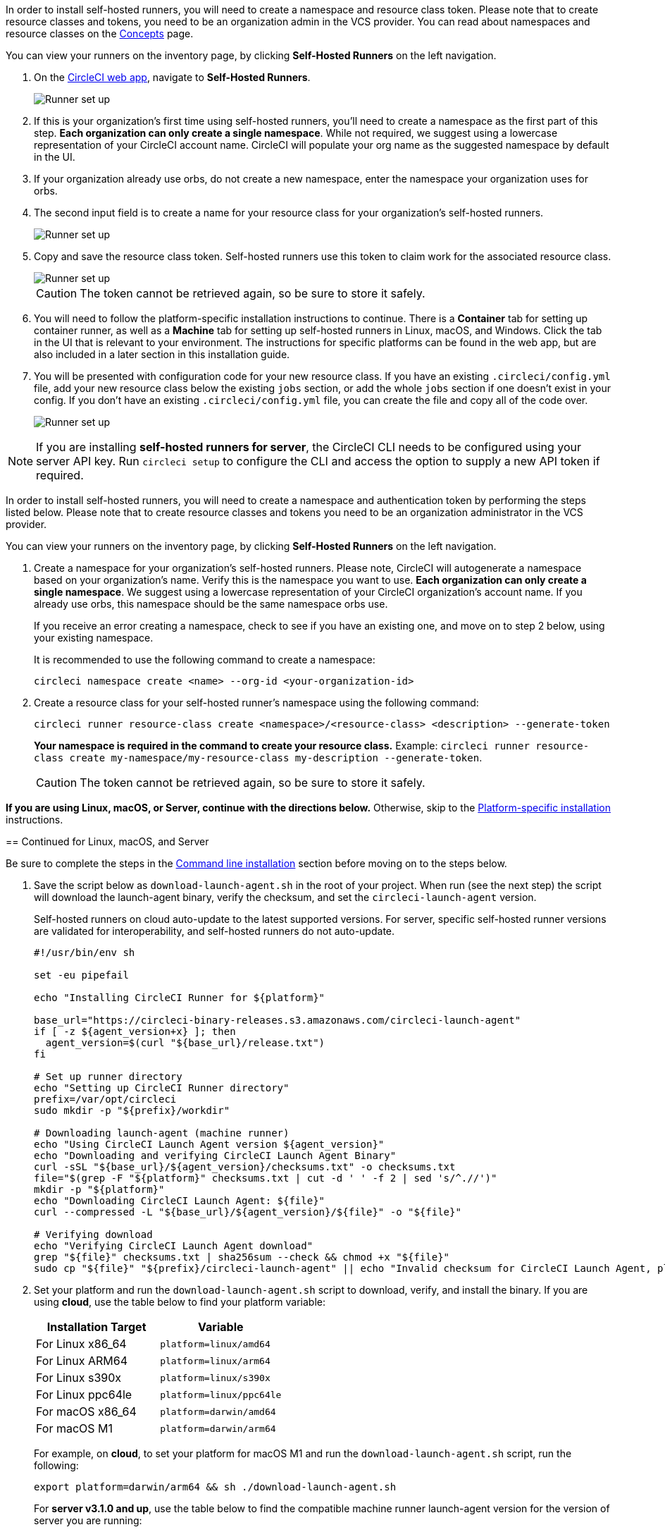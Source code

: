 //[#circleci-web-app-installation]
//== CircleCI web app installation

[.tab.container-runner.Web_app_installation]
--
In order to install self-hosted runners, you will need to create a namespace and resource class token. Please note that to create resource classes and tokens, you need to be an organization admin in the VCS provider. You can read about namespaces and resource classes on the <<runner-concepts#namespaces-and-resource-classes,Concepts>> page.

You can view your runners on the inventory page, by clicking *Self-Hosted Runners* on the left navigation.

. On the https://app.circleci.com/[CircleCI web app], navigate to *Self-Hosted Runners*.
+
image::{{site.baseurl}}/assets/img/docs/runnerui_step_one.png[Runner set up, step one - Get started]

. If this is your organization's first time using self-hosted runners, you'll need to create a namespace as the first part of this step. *Each organization can only create a single namespace*. While not required, we suggest using a lowercase representation of your CircleCI account name. CircleCI will populate your org name as the suggested namespace by default in the UI.

. If your organization already use orbs, do not create a new namespace, enter the namespace your organization uses for orbs.

. The second input field is to create a name for your resource class for your organization's self-hosted runners.
+
image::{{site.baseurl}}/assets/img/docs/runnerui_step_two.png[Runner set up, step two - Create a namespace and resource class]

. Copy and save the resource class token. Self-hosted runners use this token to claim work for the associated resource class.
+
image::{{site.baseurl}}/assets/img/docs/runnerui_step_three.png[Runner set up, step three - Create a resource class token]
+
CAUTION: The token cannot be retrieved again, so be sure to store it safely.

. You will need to follow the platform-specific installation instructions to continue. There is a **Container** tab for setting up container runner, as well as a **Machine** tab for setting up self-hosted runners in Linux, macOS, and Windows. Click the tab in the UI that is relevant to your environment.
ifdef::container[]
+
.Install container runner through the web app
image::runnerui_step_four_cr.png[Container runner in the web app]
+
endif::[]
ifdef::machine[]
+
.Install machine runner through the web app
image::runnerui_step_four.png[Machine runner in the web app]
+
endif::[]
The instructions for specific platforms can be found in the web app, but are also included in a later section in this installation guide.

. You will be presented with configuration code for your new resource class. If you have an existing `.circleci/config.yml` file, add your new resource class below the existing `jobs` section, or add the whole `jobs` section if one doesn't exist in your config. If you don't have an existing `.circleci/config.yml` file, you can create the file and copy all of the code over.
+
image::{{site.baseurl}}/assets/img/docs/runnerui_step_five.png[Runner set up, copy code to config file]
--
[.tab.container-runner.CLI_installation]
--
//[#command-line-installation]
//== Command line installation

NOTE: If you are installing **self-hosted runners for server**, the CircleCI CLI needs to be configured using your server API key. Run `circleci setup` to configure the CLI and access the option to supply a new API token if required.

In order to install self-hosted runners, you will need to create a namespace and authentication token by performing the steps listed below. Please note that to create resource classes and tokens you need to be an organization administrator in the VCS provider.

You can view your runners on the inventory page, by clicking *Self-Hosted Runners* on the left navigation.

. Create a namespace for your organization's self-hosted runners. Please note, CircleCI will autogenerate a namespace based on your organization's name. Verify this is the namespace you want to use. *Each organization can only create a single namespace*. We suggest using a lowercase representation of your CircleCI organization's account name. If you already use orbs, this namespace should be the same namespace orbs use.
+
If you receive an error creating a namespace, check to see if you have an existing one, and move on to step 2 below, using your existing namespace.
+
It is recommended to use the following command to create a namespace:
+
```
circleci namespace create <name> --org-id <your-organization-id>
```
+

. Create a resource class for your self-hosted runner's namespace using the following command:
+
```
circleci runner resource-class create <namespace>/<resource-class> <description> --generate-token
```
+
*Your namespace is required in the command to create your resource class.*
Example: `circleci runner resource-class create my-namespace/my-resource-class my-description --generate-token`.
+

CAUTION: The token cannot be retrieved again, so be sure to store it safely.

*If you are using Linux, macOS, or Server, continue with the directions below.* Otherwise, skip to the <<#platform-specific-instructions, Platform-specific installation>> instructions.

[#continued-for-linux-macos-and-server]
== Continued for Linux, macOS, and Server

Be sure to complete the steps in the <<#command-line-installation, Command line installation>> section before moving on to the steps below.

. Save the script below as `download-launch-agent.sh` in the root of your project. When run (see the next step) the script will download the launch-agent binary, verify the checksum, and set the `circleci-launch-agent` version.
+
Self-hosted runners on cloud auto-update to the latest supported versions. For server, specific self-hosted runner versions are validated for interoperability, and self-hosted runners do not auto-update.
+
```shell
#!/usr/bin/env sh

set -eu pipefail

echo "Installing CircleCI Runner for ${platform}"

base_url="https://circleci-binary-releases.s3.amazonaws.com/circleci-launch-agent"
if [ -z ${agent_version+x} ]; then
  agent_version=$(curl "${base_url}/release.txt")
fi

# Set up runner directory
echo "Setting up CircleCI Runner directory"
prefix=/var/opt/circleci
sudo mkdir -p "${prefix}/workdir"

# Downloading launch-agent (machine runner)
echo "Using CircleCI Launch Agent version ${agent_version}"
echo "Downloading and verifying CircleCI Launch Agent Binary"
curl -sSL "${base_url}/${agent_version}/checksums.txt" -o checksums.txt
file="$(grep -F "${platform}" checksums.txt | cut -d ' ' -f 2 | sed 's/^.//')"
mkdir -p "${platform}"
echo "Downloading CircleCI Launch Agent: ${file}"
curl --compressed -L "${base_url}/${agent_version}/${file}" -o "${file}"

# Verifying download
echo "Verifying CircleCI Launch Agent download"
grep "${file}" checksums.txt | sha256sum --check && chmod +x "${file}"
sudo cp "${file}" "${prefix}/circleci-launch-agent" || echo "Invalid checksum for CircleCI Launch Agent, please try download again"
```
+
. Set your platform and run the `download-launch-agent.sh` script to download, verify, and install the binary. If you are using **cloud**, use the table below to find your platform variable:
+
[.table.table-striped]
[cols=2*, options="header", stripes=even]
|===
| Installation Target
| Variable

| For Linux x86_64
| `platform=linux/amd64`

| For Linux ARM64
| `platform=linux/arm64`

| For Linux s390x
| `platform=linux/s390x`

| For Linux ppc64le
| `platform=linux/ppc64le`

| For macOS x86_64
| `platform=darwin/amd64`

| For macOS M1
| `platform=darwin/arm64`
|===
+
For example, on **cloud**, to set your platform for macOS M1 and run the `download-launch-agent.sh` script, run the following:
+
```shell
export platform=darwin/arm64 && sh ./download-launch-agent.sh
```
+
For *server v3.1.0 and up*, use the table below to find the compatible machine runner launch-agent version for the version of server you are running:
+
[.table.table-striped]
[cols=2*, options="header", stripes=even]
|===
| Server version
| Launch agent version

| 3.0
| Runner not supported

| 3.1
| 1.0.11147-881b608

| 3.2
| 1.0.19813-e9e1cd9

| 3.3
| 1.0.29477-605777e

| 3.4
| 1.0.48283-583799b

| 4.0
| 1.0.48283-583799b
|===
+
Substitute `<launch-agent-version>` with your launch-agent version for server and run the following:
+
```shell
export agent_version="<launch-agent-version>" && sh ./download-launch-agent.sh
```
+
**Note:** Once your runner is successfully set up, you can delete the `download-launch-agent.sh` file.
+
. Continue with the platform-specific instructions in the next section.
--